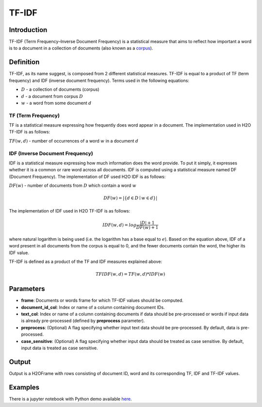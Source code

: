 TF-IDF
---------

Introduction
~~~~~~~~~~~~~~~~~~~

TF-IDF (Term Frequency–Inverse Document Frequency) is a statistical measure that aims to reflect how important a word is to a document in a collection of documents (also known as a `corpus <https://en.wikipedia.org/wiki/Corpus_linguistics>`__).

Definition
~~~~~~~~~~~~~~~~~~~

TF-IDF, as its name suggest, is composed from 2 different statistical measures. TF-IDF is equal to a product of TF (term frequency) and IDF (inverse document frequency). Terms used in the following equations:

- :math:`D` - a collection of documents (corpus)
- :math:`d` - a document from corpus :math:`D`
- :math:`w` - a word from some document :math:`d`

TF (Term Frequency)
<<<<<<<<<<<<<<<<<<<
TF is a statistical measure expressing how frequently does word appear in a document. The implementation used in H2O TF-IDF is as follows:

:math:`TF(w,d)` - number of occurrences of a word :math:`w` in a document :math:`d`

IDF (Inverse Document Frequency)
<<<<<<<<<<<<<<<<<<<<<<<<<<<<<<<<
IDF is a statistical measure expressing how much information does the word provide. To put it simply, it expresses whether it is a common or rare word across all documents. IDF is computed using a statistical measure named DF (Document Frequency). The implementation of DF used H2O IDF is as follows:

:math:`DF(w)` - number of documents from :math:`D` which contain a word :math:`w`

.. math::
    DF(w) = |\{d \in D \mid w \in d\}|

The implementation of IDF used in H2O TF-IDF is as follows:

.. math::
    IDF(w,d) = log\frac{|D| + 1}{DF(w) + 1}

where natural logarithm is being used (i.e. the logarithm has a base equal to :math:`e`). Based on the equation above, IDF of a word present in all documents from the corpus is equal to 0, and the fewer documents contain the word, the higher its IDF value.

TF-IDF is defined as a product of the TF and IDF measures explained above:

.. math::
    TFIDF(w,d) = TF(w,d) * IDF(w)

Parameters
~~~~~~~~~~~~~~~~~~~

- **frame**: Documents or words frame for which TF-IDF values should be computed.
- **document_id_col**: Index or name of a column containing document IDs.
- **text_col**: Index or name of a column containing documents if data should be pre-processed or words if input data is already pre-processed (defined by **preprocess** parameter).
- **preprocess**: (Optional) A flag specifying whether input text data should be pre-processed. By default, data is pre-processed.
- **case_sensitive**: (Optional) A flag specifying whether input data should be treated as case sensitive. By default, input data is treated as case sensitive.

Output
~~~~~~~~~~~~~~~~~~~

Output is a H2OFrame with rows consisting of document ID, word and its corresponding TF, IDF and TF-IDF values.

Examples
~~~~~~~~~~~~~~~~~~~

There is a jupyter notebook with Python demo available `here <https://github.com/h2oai/h2o-3/blob/master/h2o-py/demos/tf-idf.ipynb>`__.

.. tabs::
   .. code-tab:: r R

    library(h2o)
    
    h2o.init()

    # Construct data
    documents = c(
        'H2O is an in-memory platform for distributed, scalable machine learning. H2O uses familiar interfaces like R, Python, Scala, Java, JSON and the Flow notebook/web interface, and works seamlessly with big data technologies like Hadoop and Spark.',
        'Ice hockey is a contact team sport played on ice, usually in a rink, in which two teams of skaters use their sticks to shoot a vulcanized rubber puck into their opponent\'s net to score goals. The sport is known to be fast-paced and physical.',
        'An antibody (Ab), also known as an immunoglobulin (Ig), is a large, Y-shaped protein produced mainly by plasma cells that is used by the immune system to neutralize pathogens such as pathogenic bacteria and viruses.'
    )
    doc_ids = seq(0, length(documents) - 1)
    
    # Create H2OFrame
    input.r_data <- data.frame(doc_ids, documents, stringsAsFactors=FALSE)
    colnames(input.r_data) <- c('DocID', 'Document')
    input.h2o_data <- as.h2o(input.r_data)
    
    doc_id_col_idx <- 0
    document_col_idx <- 1
    
    # Compute TF-IDF values using non-preprocessed data (pre-processing is done by TF-IDF) - case sensitive
    tf_idf.out <- h2o.tf_idf(input.h2o_data, doc_id_col_idx, document_col_idx)
    
    # Compute TF-IDF values using non-preprocessed data (pre-processing is done by TF-IDF) - case insensitive
    tf_idf.out <- h2o.tf_idf(input.h2o_data, doc_id_col_idx, document_col_idx, case_sensitive=FALSE)
    
    # Construct "preprocessed" data (more complex tokenizing techniques can be used
    words <- c()
    preprocessed_doc_ids <- c()
    for (i in seq(1, length(documents))) {
        document_words <- strsplit(documents[i], '\\s+')[[1]]
        words <- c(words, document_words)
        preprocessed_doc_ids <- c(preprocessed_doc_ids, rep(doc_ids[i], length(document_words)))
    }

    # Create H2OFrame
    preprocessed_input.r_data <- data.frame(preprocessed_doc_ids, words, stringsAsFactors=FALSE)
    colnames(preprocessed_input.r_data) <- c('DocID', 'Word')
    preprocessed_input.h2o_data <- as.h2o(preprocessed_input.r_data)
    
    doc_id_col_idx <- 0
    word_col_idx <- 1
    
    # Compute TF-IDF values using already preprocessed data (pre-processing step in TF-IDF is skipped) - case sensitive    
    tf_idf.out <- h2o.tf_idf(preprocessed_input.h2o_data, doc_id_col_idx, word_col_idx, preprocess=FALSE)
    
    # Compute TF-IDF values using already preprocessed data (pre-processing step in TF-IDF is skipped) - case insensitive    
    tf_idf.out <- h2o.tf_idf(preprocessed_input.h2o_data, doc_id_col_idx, word_col_idx, preprocess=FALSE, case_sensitive=FALSE)

   .. code-tab:: python

    from collections import OrderedDict
    import h2o
    from h2o.information_retrieval.tf_idf import tf_idf
    
    h2o.init()

    # Construct data
    documents = [
        'H2O is an in-memory platform for distributed, scalable machine learning. H2O uses familiar interfaces like R, Python, Scala, Java, JSON and the Flow notebook/web interface, and works seamlessly with big data technologies like Hadoop and Spark.',
        'Ice hockey is a contact team sport played on ice, usually in a rink, in which two teams of skaters use their sticks to shoot a vulcanized rubber puck into their opponent\'s net to score goals. The sport is known to be fast-paced and physical.',
        'An antibody (Ab), also known as an immunoglobulin (Ig), is a large, Y-shaped protein produced mainly by plasma cells that is used by the immune system to neutralize pathogens such as pathogenic bacteria and viruses.'
    ]
    doc_ids = list(range(len(documents)))
    
    # Create H2OFrame
    input_frame = h2o.H2OFrame(OrderedDict([('DocID', doc_ids), ('Document', documents)]),
                                column_types=['numeric', 'string'])

    doc_id_col_idx = 0
    document_col_idx = 1
    
    # Compute TF-IDF values using non-preprocessed data (pre-processing is done by TF-IDF) - case sensitive
    tf_idf_out = tf_idf(input_frame, doc_id_col_idx, document_col_idx)

    # Compute TF-IDF values using non-preprocessed data (pre-processing is done by TF-IDF) - case insensitive
    tf_idf_out = tf_idf(input_frame, doc_id_col_idx, document_col_idx, case_sensitive=False)

    # Construct "preprocessed" data (more complex tokenizing techniques can be used)
    preprocessed_data = [(doc_id, word) for doc_id, document in enumerate(documents) for word in document.split()]

    # Create H2OFrame
    preprocessed_input_frame = h2o.H2OFrame(preprocessed_data,
                                            column_names=['DocID', 'Word'],
                                            column_types=['numeric', 'string'])

    doc_id_col_idx = 0
    word_col_idx = 1

    # Compute TF-IDF values using already preprocessed data (pre-processing step in TF-IDF is skipped) - case sensitive
    tf_idf_out = tf_idf(preprocessed_input_frame, doc_id_col_idx, word_col_idx, preprocess=False)

    # Compute TF-IDF values using already preprocessed data (pre-processing step in TF-IDF is skipped) - case insensitive
    tf_idf_out = tf_idf(preprocessed_input_frame, doc_id_col_idx, word_col_idx, preprocess=False, case_sensitive=False)
